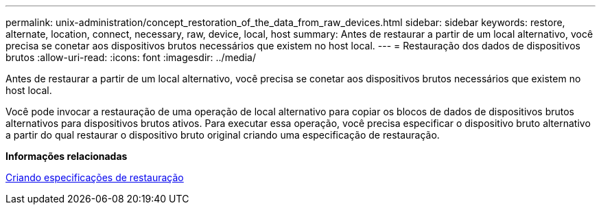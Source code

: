 ---
permalink: unix-administration/concept_restoration_of_the_data_from_raw_devices.html 
sidebar: sidebar 
keywords: restore, alternate, location, connect, necessary, raw, device, local, host 
summary: Antes de restaurar a partir de um local alternativo, você precisa se conetar aos dispositivos brutos necessários que existem no host local. 
---
= Restauração dos dados de dispositivos brutos
:allow-uri-read: 
:icons: font
:imagesdir: ../media/


[role="lead"]
Antes de restaurar a partir de um local alternativo, você precisa se conetar aos dispositivos brutos necessários que existem no host local.

Você pode invocar a restauração de uma operação de local alternativo para copiar os blocos de dados de dispositivos brutos alternativos para dispositivos brutos ativos. Para executar essa operação, você precisa especificar o dispositivo bruto alternativo a partir do qual restaurar o dispositivo bruto original criando uma especificação de restauração.

*Informações relacionadas*

xref:task_creating_restore_specifications.adoc[Criando especificações de restauração]
